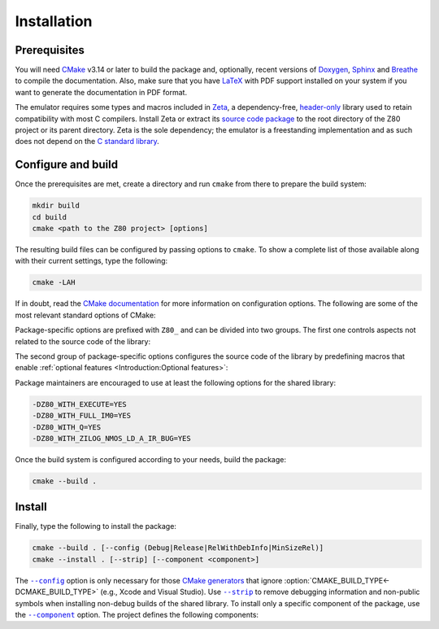 ============
Installation
============

.. only:: html

   .. |br| raw:: html

      <br />

.. only:: latex

   .. |nl| raw:: latex

      \newline

.. |cmake_option_build_config| replace:: ``--config``
.. _cmake_option_build_config: https://cmake.org/cmake/help/latest/manual/cmake.1.html#cmdoption-cmake-build-config

.. |cmake_option_install_strip| replace:: ``--strip``
.. _cmake_option_install_strip: https://cmake.org/cmake/help/latest/manual/cmake.1.html#cmdoption-cmake-install-strip

.. |cmake_option_install_component| replace:: ``--component``
.. _cmake_option_install_component: https://cmake.org/cmake/help/latest/manual/cmake.1.html#cmdoption-cmake-install-component

Prerequisites
=============

You will need `CMake <https://cmake.org>`_ v3.14 or later to build the package and, optionally, recent versions of `Doxygen <https://www.doxygen.nl>`_, `Sphinx <https://www.sphinx-doc.org>`_ and `Breathe <https://www.breathe-doc.org>`_ to compile the documentation. Also, make sure that you have `LaTeX <https://www.latex-project.org>`_ with PDF support installed on your system if you want to generate the documentation in PDF format.

The emulator requires some types and macros included in `Zeta <https://zeta.st>`_, a dependency-free, `header-only <https://en.wikipedia.org/wiki/Header-only>`_ library used to retain compatibility with most C compilers. Install Zeta or extract its `source code package <https://zeta.st/download>`_ to the root directory of the Z80 project or its parent directory. Zeta is the sole dependency; the emulator is a freestanding implementation and as such does not depend on the `C standard library <https://en.wikipedia.org/wiki/C_standard_library>`_.

Configure and build
===================

Once the prerequisites are met, create a directory and run ``cmake`` from there to prepare the build system:

.. code-block:: sh

   mkdir build
   cd build
   cmake <path to the Z80 project> [options]

The resulting build files can be configured by passing options to ``cmake``. To show a complete list of those available along with their current settings, type the following:

.. code-block:: sh

   cmake -LAH

If in doubt, read the `CMake documentation <https://cmake.org/documentation/>`_ for more information on configuration options. The following are some of the most relevant standard options of CMake:

.. option:: -DBUILD_SHARED_LIBS=(YES|NO)

   Build the emulator as a shared library, rather than static. |br| |nl|
   The default is ``NO``.

.. option:: -DCMAKE_BUILD_TYPE=(Debug|Release|RelWithDebInfo|MinSizeRel)

   Choose the type of build (configuration) to generate. |br| |nl|
   The default is ``Release``.

.. option:: -DCMAKE_INSTALL_PREFIX="<path>"

   Specify the installation prefix on `UNIX <https://en.wikipedia.org/wiki/Unix>`_ and `UNIX-like <https://en.wikipedia.org/wiki/Unix-like>`_ operating systems. |br| |nl|
   The default is ``"/usr/local"``.

.. _cmake_package_options:

Package-specific options are prefixed with ``Z80_`` and can be divided into two groups. The first one controls aspects not related to the source code of the library:

.. option:: -DZ80_DEPOT_LOCATION="<location>"

   Specify the directory or URL of the depot containing the test files (i.e., the firmware and software required by the :doc:`testing tool <Tests>`). |br| |nl|
   The default is ``"http://zxe.io/depot"``.

.. option:: -DZ80_FETCH_TEST_FILES=(YES|NO)

   Copy or download the test files from the depot to the build directory. |br| |nl|
   The default is ``NO``.

.. option:: -DZ80_INSTALL_CMAKEDIR="<path>"

   Specify the directory in which to install the CMake `config-file package <https://cmake.org/cmake/help/latest/manual/cmake-packages.7.html#config-file-packages>`_. |br| |nl|
   The default is ``"${CMAKE_INSTALL_LIBDIR}/cmake/Z80"``.

.. option:: -DZ80_INSTALL_PKGCONFIGDIR="<path>"

   Specify the directory in which to install the `pkg-config <https://www.freedesktop.org/wiki/Software/pkg-config>`_ `file <https://people.freedesktop.org/~dbn/pkg-config-guide.html>`_. |br| |nl|
   The default is ``"${CMAKE_INSTALL_LIBDIR}/pkgconfig"``.

.. option:: -DZ80_NOSTDLIB_FLAGS=(Auto|"[<flag>[;<flag>...]]")

   Specify the linker flags used to avoid linking against system libraries. |br| |nl|
   The default is ``Auto`` (autoconfigure flags). If you get linker errors, set this option to ``""``.

.. option:: -DZ80_OBJECT_LIBS=(YES|NO)

   Build the emulator as an `object library <https://cmake.org/cmake/help/latest/manual/cmake-buildsystem.7.html#object-libraries>`_. |br| |nl|
   This option takes precedence over :option:`BUILD_SHARED_LIBS<-DBUILD_SHARED_LIBS>` and :option:`Z80_SHARED_LIBS<-DZ80_SHARED_LIBS>`. If enabled, the build system will ignore :option:`Z80_WITH_CMAKE_SUPPORT<-DZ80_WITH_CMAKE_SUPPORT>` and :option:`Z80_WITH_PKGCONFIG_SUPPORT<-DZ80_WITH_PKGCONFIG_SUPPORT>`, as no libraries or support files will be installed. |br| |nl|
   The default is ``NO``.

.. option:: -DZ80_SHARED_LIBS=(YES|NO)

   Build the emulator as a shared library, rather than static. |br| |nl|
   This option takes precedence over :option:`BUILD_SHARED_LIBS<-DBUILD_SHARED_LIBS>`. |br| |nl|
   Not defined by default.

.. option:: -DZ80_SPHINX_HTML_THEME="[<name>]"

   Specify the Sphinx theme for the documentation in HTML format. |br| |nl|
   The default is ``""`` (use the default theme).

.. option:: -DZ80_WITH_CMAKE_SUPPORT=(YES|NO)

   Generate and install the CMake `config-file package <https://cmake.org/cmake/help/latest/manual/cmake-packages.7.html#config-file-packages>`_. |br| |nl|
   The default is ``NO``.

.. option:: -DZ80_WITH_HTML_DOCUMENTATION=(YES|NO)

   Build and install the documentation in HTML format. |br| |nl|
   It requires Doxygen, Sphinx and Breathe. |br| |nl|
   The default is ``NO``.

.. option:: -DZ80_WITH_PDF_DOCUMENTATION=(YES|NO)

   Build and install the documentation in PDF format. |br| |nl|
   It requires Doxygen, Sphinx, Breathe and LaTeX with PDF support. |br| |nl|
   The default is ``NO``.

.. option:: -DZ80_WITH_PKGCONFIG_SUPPORT=(YES|NO)

   Generate and install the `pkg-config <https://www.freedesktop.org/wiki/Software/pkg-config>`_ `file <https://people.freedesktop.org/~dbn/pkg-config-guide.html>`_. |br| |nl|
   The default is ``NO``.

.. option:: -DZ80_WITH_STANDARD_DOCUMENTS=(YES|NO)

   Install the standard text documents distributed with the package: :file:`AUTHORS`, :file:`COPYING`, :file:`COPYING.LESSER`, :file:`HISTORY`, :file:`README` and :file:`THANKS`. |br| |nl|
   The default is ``NO``.

.. option:: -DZ80_WITH_TESTS=(YES|NO)

   Build the :doc:`testing tool <Tests>`. |br| |nl|
   The default is ``NO``.

.. _cmake_source_code_options:

The second group of package-specific options configures the source code of the library by predefining macros that enable :ref:`optional features <Introduction:Optional features>`:

.. option:: -DZ80_WITH_EXECUTE=(YES|NO)

   Build the implementation of the :c:func:`z80_execute` function. |br| |nl|
   The default is ``NO``.

.. option:: -DZ80_WITH_FULL_IM0=(YES|NO)

   Build the full implementation of the interrupt mode 0 rather than the reduced one. |br| |nl|
   The default is ``NO``.

.. option:: -DZ80_WITH_IM0_RETX_NOTIFICATIONS=(YES|NO)

   Enable optional notifications for any ``reti`` or ``retn`` instruction executed during the interrupt mode 0 response. |br| |nl|
   The default is ``NO``.

.. option:: -DZ80_WITH_Q=(YES|NO)

   Build the implementation of `Q <https://worldofspectrum.org/forums/discussion/41704>`_. |br| |nl|
   The default is ``NO``.

.. option:: -DZ80_WITH_SPECIAL_RESET=(YES|NO)

   Build the implementation of the `special RESET <http://www.primrosebank.net/computers/z80/z80_special_reset.htm>`_. |br| |nl|
   The default is ``NO``.

.. option:: -DZ80_WITH_UNOFFICIAL_RETI=(YES|NO)

   Configure the ``ED5Dh``, ``ED6Dh`` and ``ED7Dh`` undocumented instructions as ``reti`` instead of ``retn``. |br| |nl|
   The default is ``NO``.

.. option:: -DZ80_WITH_ZILOG_NMOS_LD_A_IR_BUG=(YES|NO)

   Build the implementation of the bug affecting the Zilog Z80 NMOS, which causes the P/V flag to be reset when a maskable interrupt is accepted during the execution of the ``ld a,{i|r}`` instructions. |br| |nl|
   The default is ``NO``.

Package maintainers are encouraged to use at least the following options for the shared library:

.. code-block:: sh

   -DZ80_WITH_EXECUTE=YES
   -DZ80_WITH_FULL_IM0=YES
   -DZ80_WITH_Q=YES
   -DZ80_WITH_ZILOG_NMOS_LD_A_IR_BUG=YES

Once the build system is configured according to your needs, build the package:

.. code-block:: sh

   cmake --build .

Install
=======

Finally, type the following to install the package:

.. code-block:: sh

   cmake --build . [--config (Debug|Release|RelWithDebInfo|MinSizeRel)]
   cmake --install . [--strip] [--component <component>]

The |cmake_option_build_config|_ option is only necessary for those `CMake generators <https://cmake.org/cmake/help/latest/manual/cmake-generators.7.html>`_ that ignore :option:`CMAKE_BUILD_TYPE<-DCMAKE_BUILD_TYPE>` (e.g., Xcode and Visual Studio). Use |cmake_option_install_strip|_ to remove debugging information and non-public symbols when installing non-debug builds of the shared library. To install only a specific component of the package, use the |cmake_option_install_component|_ option. The project defines the following components:

.. option:: Z80_Runtime

   * Shared library.
   * Symbolic link for the compatibility version of the shared library.
   * Standard text documents.

.. option:: Z80_Development

   * Static library.
   * Unversioned symbolic link of the shared library.
   * Public header.
   * CMake config-file package
   * pkg-config file.

.. option:: Z80_Documentation

   * Documentation in HTML format.
   * Documentation in PDF format.
